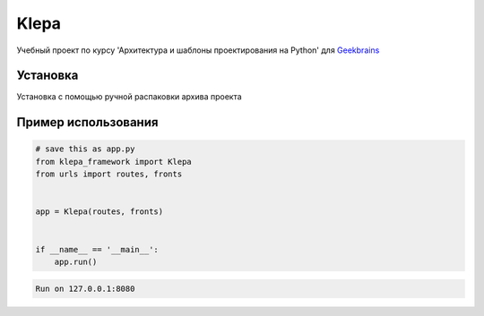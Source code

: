 Klepa
=====

Учебный проект по курсу 'Архитектура и шаблоны проектирования на Python' для `Geekbrains`_

.. _Geekbrains: https://gb.ru/


Установка
----------

Установка с помощью ручной распаковки архива проекта


Пример использования
----------------

.. code-block:: python

    # save this as app.py
    from klepa_framework import Klepa
    from urls import routes, fronts


    app = Klepa(routes, fronts)


    if __name__ == '__main__':
        app.run()


.. code-block:: text

    Run on 127.0.0.1:8080
